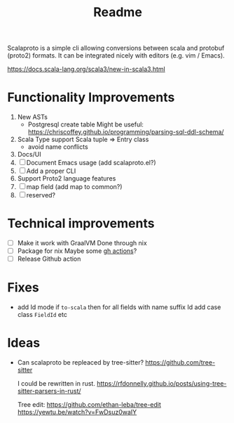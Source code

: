#+TITLE: Readme

Scalaproto is a simple cli allowing conversions between scala and protobuf (proto2) formats.
It can be integrated nicely with editors (e.g. vim / Emacs).

https://docs.scala-lang.org/scala3/new-in-scala3.html

* Functionality Improvements
1. New ASTs
   - Postgresql create table
       Might be useful:
       https://chriscoffey.github.io/programming/parsing-sql-ddl-schema/
2. Scala Type support
  Scala tuple => Entry class
   - avoid name conflicts
3. Docs/UI
4. [ ] Document Emacs usage (add scalaproto.el?)
5. [ ] Add a proper CLI
6. Support Proto2 language features
7. [ ] map field (add map to common?)
8. [ ] reserved?
* Technical improvements
- [-] Make it work with GraalVM
  Done through nix
- [-] Package for nix
    Maybe some [[https://github.com/marketplace/actions/install-nix][gh actions]]?
- [ ] Release Github action

* Fixes
- add Id mode
  if ~to-scala~ then for all fields with name suffix Id add case class ~FieldId~ etc
* Ideas
-  Can scalaproto be repleaced by tree-sitter?
    https://github.com/tree-sitter

    I could be rewritten in rust.
    https://rfdonnelly.github.io/posts/using-tree-sitter-parsers-in-rust/

    Tree edit:
    https://github.com/ethan-leba/tree-edit
    https://yewtu.be/watch?v=FwDsuz0waIY
